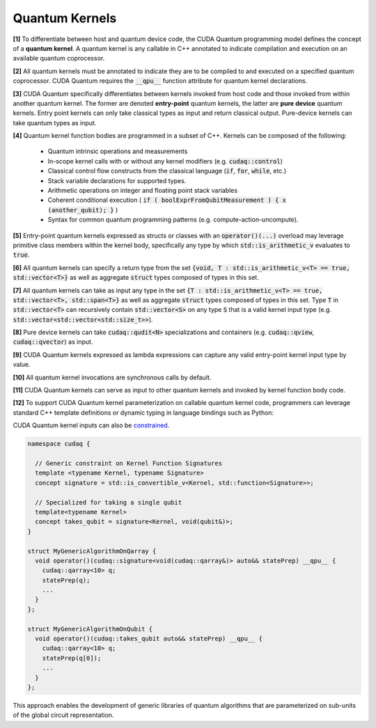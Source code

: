 Quantum Kernels
***************
**[1]** To differentiate between host and quantum device code, the CUDA Quantum programming
model defines the concept of a **quantum kernel**. A quantum kernel is any callable 
in C++ annotated to indicate compilation and execution on an available quantum coprocessor. 

**[2]** All quantum kernels must be annotated to indicate they are to be compiled to and executed
on a specified quantum coprocessor. CUDA Quantum requires the :code:`__qpu__` function
attribute for quantum kernel declarations. 

**[3]** CUDA Quantum specifically differentiates between kernels invoked from host code and those invoked
from within another quantum kernel. The former are denoted **entry-point**
quantum kernels, the latter are **pure device** quantum kernels. Entry point kernels can 
only take classical types as input and return classical output. Pure-device kernels 
can take quantum types as input.

.. tab:: C++ 
  
  .. code-block:: cpp
  
      // Entry point lambda kernel
      auto my_first_entry_point_kernel = [](double x) __qpu__ { ... quantum code ... };
      
      // Entry point typed callable kernel
      struct my_second_entry_point_kernel { 
        void operator()(double x, std::vector<double> params) __qpu__ { 
          ... quantum code ...
        }
      };

      // Pure device free function kernel
      __qpu__ void my_first_pure_device_kernel(cudaq::qview<> qubits) {
         ... quantum code ... 
      }

.. tab:: Python 

  .. code-block:: python 

    @cudaq.kernel()
    def my_first_entry_point_kernel(x : float):
       ... quantum code ... 
    
    @cudaq.kernel()
    def my_second_entry_point_kernel(x : float, params : list[float]):
       ... quantum code ... 

    @cudaq.kernel()
    def my_first_pure_device_kernel(qubits : cudaq.qview):
       ... quantum code ... 
    
**[4]** Quantum kernel function bodies are programmed in a subset of C++. Kernels can be composed of the following: 

  * Quantum intrinsic operations and measurements
  * In-scope kernel calls with or without any kernel modifiers (e.g. :code:`cudaq::control`)
  * Classical control flow constructs from the classical language (:code:`if`, :code:`for`, :code:`while`, etc.)
  * Stack variable declarations for supported types. 
  * Arithmetic operations on integer and floating point stack variables
  * Coherent conditional execution ( :code:`if ( boolExprFromQubitMeasurement ) { x (another_qubit); }` ) 
  * Syntax for common quantum programming patterns (e.g. compute-action-uncompute).

**[5]** Entry-point quantum kernels expressed as structs or classes with an :code:`operator()(...)`
overload may leverage primitive class members within the kernel body, 
specifically any type by which :code:`std::is_arithmetic_v` evaluates to :code:`true`. 

**[6]** All quantum kernels can specify a return type from the set 
:code:`{void, T : std::is_arithmetic_v<T> == true, std::vector<T>}` as 
well as aggregate :code:`struct` types composed of types in this set. 

**[7]** All quantum kernels can take as input any type in the set 
:code:`{T : std::is_arithmetic_v<T> == true, std::vector<T>, std::span<T>}` 
as well as aggregate :code:`struct` types composed of types in this set. Type :code:`T` 
in :code:`std::vector<T>` can recursively contain :code:`std::vector<S>` on any type :code:`S` 
that is a valid kernel input type (e.g. :code:`std::vector<std::vector<std::size_t>>`). 

**[8]** Pure device kernels can take :code:`cudaq::qudit<N>` specializations and containers (e.g. 
:code:`cudaq::qview`, :code:`cudaq::qvector`) as input. 

**[9]** CUDA Quantum kernels expressed as lambda expressions can capture any valid 
entry-point kernel input type by value. 

**[10]** All quantum kernel invocations are synchronous calls by default. 

**[11]** CUDA Quantum kernels can serve as input to other quantum kernels and invoked by kernel function body code. 

**[12]** To support CUDA Quantum kernel parameterization on callable quantum kernel code, programmers can leverage 
standard C++ template definitions or dynamic typing in language bindings such as Python:

.. tab:: C++ 

  .. code-block:: cpp 

      __qpu__ void MyStatePrep(cudaq::qview<> qubits) {
          ... apply state prep operations on qubits ...
      }

      struct MyGenericAlgorithm {
        template<typename StatePrep>
        void operator()(const StatePrep& statePrep) __qpu__ {
          cudaq::qarray<10> q;
          statePrep(q);
          ...
        }
      };

      // -or- with placeholder type specifiers
      struct MyGenericAlgorithm2 {
        void operator()(const auto& statePrep) __qpu__ {
          cudaq::qarray<10> q;
          statePrep(q);
          ...
        }
      };

      void callKernels() {

        MyGenericAlgorithm algorithm;
        algorithm(MyStatePrep);

        MyGenericAlgorithm2 anotherVersion;
        anotherVersion(MyStatePrep);
      }

.. tab:: Python 

  .. code-block:: python 

    @cudaq.kernel()
    def MyStatePrep(qubits : cudaq.qview):
        ... apply state prep operations on qubits ... 
    
    @cudaq.kernel()
    def MyGenericAlgorithm(statePrep : typing.Callable[[cudaq.qview], None]):
        q = cudaq.qvector(10)
        statePrep(q)
        ...
    
    MyGenericAlgorithm(MyStatePrep)

CUDA Quantum kernel inputs can also be `constrained <https://en.cppreference.com/w/cpp/language/constraints>`_. 

.. code-block:: cpp 

    namespace cudaq {

      // Generic constraint on Kernel Function Signatures
      template <typename Kernel, typename Signature>
      concept signature = std::is_convertible_v<Kernel, std::function<Signature>>; 

      // Specialized for taking a single qubit
      template<typename Kernel>
      concept takes_qubit = signature<Kernel, void(qubit&)>;
    }

    struct MyGenericAlgorithmOnQarray {
      void operator()(cudaq::signature<void(cudaq::qarray&)> auto&& statePrep) __qpu__ {
        cudaq::qarray<10> q;
        statePrep(q);
        ...
      }
    };

    struct MyGenericAlgorithmOnQubit {
      void operator()(cudaq::takes_qubit auto&& statePrep) __qpu__ {
        cudaq::qarray<10> q;
        statePrep(q[0]);
        ...
      }
    };

This approach enables the development of generic libraries of quantum 
algorithms that are parameterized on sub-units of the global circuit representation. 
